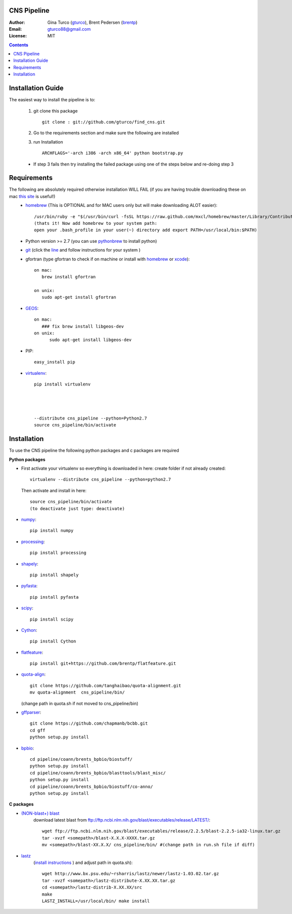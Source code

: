CNS Pipeline
============
:Author: Gina Turco (`gturco <https://github.com/gturco>`_), Brent Pedersen (`brentp <http://github.com/brentp>`_)
:Email: gturco88@gmail.com
:License: MIT
.. contents ::

Installation Guide
=================

The easiest way to install the pipeline is to:
  
  1) git clone this package ::

       git clone : git://github.com/gturco/find_cns.git

  2) Go to the requirements section and make sure the following are installed
  3) run Installation ::

         ARCHFLAGS='-arch i386 -arch x86_64' python bootstrap.py
  
  + If step 3 fails then try installing the failed package using one of the steps below and re-doing step 3


Requirements
===========
The following are absolutely required otherwise installation WILL FAIL (if you are having trouble downloading these on mac `this site <http://www.thisisthegreenroom.com/2011/installing-python-numpy-scipy-matplotlib-and-ipython-on-lion/>`_ is useful!)
  + `homebrew <http://mxcl.github.com/homebrew/>`_ (This is OPTIONAL and for MAC users only but will make downloading ALOT easier)::
                  
                 /usr/bin/ruby -e "$(/usr/bin/curl -fsSL https://raw.github.com/mxcl/homebrew/master/Library/Contributions/install_homebrew.rb)"
                 (thats it! Now add homebrew to your system path:
                 open your .bash_profile in your user(~) directory add export PATH=/usr/local/bin:$PATH)


  + Python version >= 2.7 (you can use `pythonbrew <https://github.com/utahta/pythonbrew/>`_ to install python)
  
  
  + `git <http://git-scm.com/downloads>`_ (click the `line <http://git-scm.com/downloads>`_ and follow instructions for your system )
  
  
  + gfortran (type gfortran to check if on machine or install with `homebrew <https://github.com/mxcl/homebrew/wiki/Installation>`_ or `xcode <https://developer.apple.com/xcode/>`_)::
            
        on mac:
           brew install gfortran
                
        on unix:
           sudo apt-get install gfortran

  + `GEOS <http://trac.osgeo.org/geos/>`_::

        on mac:
           ### fix brew install libgeos-dev
        on unix:
              sudo apt-get install libgeos-dev


  + PIP::
      
      easy_install pip


  + `virtualenv <http://pypi.python.org/pypi/virtualenv/>`_::

      pip install virtualenv
     
     
     
     
      --distribute cns_pipeline --python=Python2.7
      source cns_pipeline/bin/activate


Installation
============
To use the CNS pipeline the following python packages and c packages are required

**Python packages**

- First activate your virtualenv so everything is downloaded in here:
  create folder if not already created::
      
      virtualenv --distribute cns_pipeline --python=python2.7
  
  Then activate and install in here::

     source cns_pipeline/bin/activate
     (to deactivate just type: deactivate)

- `numpy <http://www.scipy.org/Download/>`_::

    pip install numpy

- `processing <http://pypi.python.org/pypi/processing/>`_::

    pip install processing

- `shapely <http://toblerity.github.com/shapely/manual.html>`_::

    pip install shapely

- `pyfasta <http://pypi.python.org/pypi/pyfasta/>`_::

    pip install pyfasta

- `scipy <http://www.scipy.org/Installing_SciPy/>`_::

    pip install scipy

- `Cython <http://www.cython.org/#download>`_::

    pip install Cython

- `flatfeature <https://github.com/brentp/flatfeature.git>`_::

    pip install git+https://github.com/brentp/flatfeature.git

- `quota-align <https://github.com/tanghaibao/quota-alignment>`_::
  
    git clone https://github.com/tanghaibao/quota-alignment.git 
    mv quota-alignment  cns_pipeline/bin/
  (change path in quota.sh if not moved to cns_pipeline/bin)



- `gffparser <https://github.com/chapmanb/bcbb/tree/master/gff>`_::

    git clone https://github.com/chapmanb/bcbb.git
    cd gff
    python setup.py install

- `bpbio <http://code.google.com/p/bpbio/>`_::

    cd pipeline/coann/brents_bpbio/biostuff/
    python setup.py install
    cd pipeline/coann/brents_bpbio/blasttools/blast_misc/
    python setup.py install
    cd pipeline/coann/brents_bpbio/biostuff/co-anno/
    python setup.py install


**C packages**

- `(NON-blast+) blast <ftp://ftp.ncbi.nlm.nih.gov/blast/executables/release/LATEST/>`_
   download latest blast from  ftp://ftp.ncbi.nlm.nih.gov/blast/executables/release/LATEST/::

    wget ftp://ftp.ncbi.nlm.nih.gov/blast/executables/release/2.2.5/blast-2.2.5-ia32-linux.tar.gz
    tar -xvzf <somepath>/blast-X.X.X-XXXX.tar.gz
    mv <somepath>/blast-XX.X.X/ cns_pipeline/bin/ #(change path in run.sh file if diff)

- `lastz <http://www.bx.psu.edu/~rsharris/lastz/newer/>`_
   (`install instructions <http://www.bx.psu.edu/miller_lab/dist/README.lastz-1.02.00/README.lastz-1.02.00a.html#install>`_ ) and adjust path in quota.sh)::

    wget http://www.bx.psu.edu/~rsharris/lastz/newer/lastz-1.03.02.tar.gz
    tar -xvzf <somepath>/lastz-distribute-X.XX.XX.tar.gz
    cd <somepath>/lastz-distrib-X.XX.XX/src
    make
    LASTZ_INSTALL=/usr/local/bin/ make install


